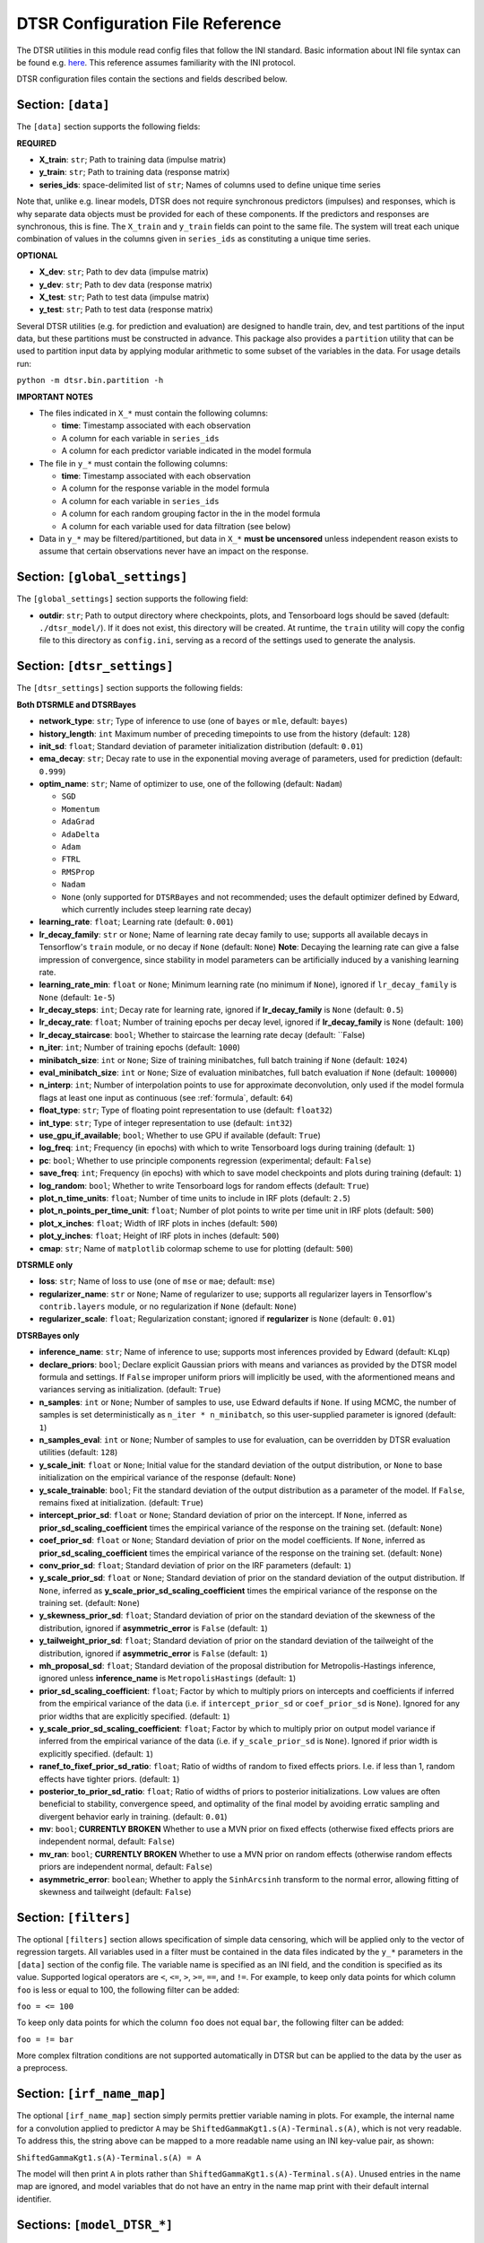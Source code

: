 .. _config:

DTSR Configuration File Reference
=================================

The DTSR utilities in this module read config files that follow the INI standard.
Basic information about INI file syntax can be found e.g. `here <https://en.wikipedia.org/wiki/INI_file>`_.
This reference assumes familiarity with the INI protocol.

DTSR configuration files contain the sections and fields described below.


Section: ``[data]``
-------------------

The ``[data]`` section supports the following fields:

**REQUIRED**

- **X_train**: ``str``; Path to training data (impulse matrix)
- **y_train**: ``str``; Path to training data (response matrix)
- **series_ids**: space-delimited list of ``str``; Names of columns used to define unique time series

Note that, unlike e.g. linear models, DTSR does not require synchronous predictors (impulses) and responses, which is why separate data objects must be provided for each of these components.
If the predictors and responses are synchronous, this is fine.
The ``X_train`` and ``y_train`` fields can point to the same file.
The system will treat each unique combination of values in the columns given in ``series_ids`` as constituting a unique time series.

**OPTIONAL**

- **X_dev**: ``str``; Path to dev data (impulse matrix)
- **y_dev**: ``str``; Path to dev data (response matrix)
- **X_test**: ``str``; Path to test data (impulse matrix)
- **y_test**: ``str``; Path to test data (response matrix)

Several DTSR utilities (e.g. for prediction and evaluation) are designed to handle train, dev, and test partitions of the input data, but these partitions must be constructed in advance.
This package also provides a ``partition`` utility that can be used to partition input data by applying modular arithmetic to some subset of the variables in the data.
For usage details run:

``python -m dtsr.bin.partition -h``

**IMPORTANT NOTES**

- The files indicated in ``X_*`` must contain the following columns:

  - **time**: Timestamp associated with each observation
  - A column for each variable in ``series_ids``
  - A column for each predictor variable indicated in the model formula

- The file in ``y_*`` must contain the following columns:

  - **time**: Timestamp associated with each observation
  - A column for the response variable in the model formula
  - A column for each variable in ``series_ids``
  - A column for each random grouping factor in the in the model formula
  - A column for each variable used for data filtration (see below)

- Data in ``y_*`` may be filtered/partitioned, but data in ``X_*`` **must be uncensored** unless independent reason exists to assume that certain observations never have an impact on the response.




Section: ``[global_settings]``
------------------------------
The ``[global_settings]`` section supports the following field:

- **outdir**: ``str``; Path to output directory where checkpoints, plots, and Tensorboard logs should be saved (default: ``./dtsr_model/``).
  If it does not exist, this directory will be created.
  At runtime, the ``train`` utility will copy the config file to this directory as ``config.ini``, serving as a record of the settings used to generate the analysis.





Section: ``[dtsr_settings]``
----------------------------

The ``[dtsr_settings]`` section supports the following fields:

**Both DTSRMLE and DTSRBayes**

- **network_type**: ``str``; Type of inference to use (one of ``bayes`` or ``mle``, default: ``bayes``)
- **history_length**: ``int`` Maximum number of preceding timepoints to use from the history (default: ``128``)
- **init_sd**: ``float``; Standard deviation of parameter initialization distribution (default: ``0.01``)
- **ema_decay**: ``str``; Decay rate to use in the exponential moving average of parameters, used for prediction (default: ``0.999``)
- **optim_name**: ``str``; Name of optimizer to use, one of the following (default: ``Nadam``)

  - ``SGD``
  - ``Momentum``
  - ``AdaGrad``
  - ``AdaDelta``
  - ``Adam``
  - ``FTRL``
  - ``RMSProp``
  - ``Nadam``
  - ``None`` (only supported for ``DTSRBayes`` and not recommended; uses the default optimizer defined by Edward, which currently includes steep learning rate decay)

- **learning_rate**: ``float``; Learning rate (default: ``0.001``)
- **lr_decay_family**: ``str`` or ``None``; Name of learning rate decay family to use; supports all available decays in Tensorflow's ``train`` module, or no decay if ``None`` (default: ``None``)
  **Note**: Decaying the learning rate can give a false impression of convergence, since stability in model parameters can be artificially induced by a vanishing learning rate.
- **learning_rate_min**: ``float`` or ``None``; Minimum learning rate (no minimum if ``None``), ignored if ``lr_decay_family`` is ``None`` (default: ``1e-5``)
- **lr_decay_steps**: ``int``; Decay rate for learning rate, ignored if **lr_decay_family** is ``None`` (default: ``0.5``)
- **lr_decay_rate**: ``float``; Number of training epochs per decay level, ignored if **lr_decay_family** is ``None`` (default: ``100``)
- **lr_decay_staircase**: ``bool``; Whether to staircase the learning rate decay (default: ``False)
- **n_iter**: ``int``; Number of training epochs (default: ``1000``)
- **minibatch_size**: ``int`` or ``None``; Size of training minibatches, full batch training if ``None`` (default: ``1024``)
- **eval_minibatch_size**: ``int`` or ``None``; Size of evaluation minibatches, full batch evaluation if ``None`` (default: ``100000``)
- **n_interp**: ``int``; Number of interpolation points to use for approximate deconvolution, only used if the model formula flags at least one input as continuous (see :ref:`formula`, default: ``64``)
- **float_type**: ``str``; Type of floating point representation to use (default: ``float32``)
- **int_type**: ``str``; Type of integer representation to use (default: ``int32``)
- **use_gpu_if_available**; ``bool``; Whether to use GPU if available (default: ``True``)
- **log_freq**: ``int``; Frequency (in epochs) with which to write Tensorboard logs during training (default: ``1``)
- **pc**: ``bool``; Whether to use principle components regression (experimental; default: ``False``)
- **save_freq**: ``int``; Frequency (in epochs) with which to save model checkpoints and plots during training (default: ``1``)
- **log_random**: ``bool``; Whether to write Tensorboard logs for random effects (default: ``True``)
- **plot_n_time_units**: ``float``; Number of time units to include in IRF plots (default: ``2.5``)
- **plot_n_points_per_time_unit**: ``float``; Number of plot points to write per time unit in IRF plots (default: ``500``)
- **plot_x_inches**: ``float``; Width of IRF plots in inches (default: ``500``)
- **plot_y_inches**: ``float``; Height of IRF plots in inches (default: ``500``)
- **cmap**: ``str``; Name of ``matplotlib`` colormap scheme to use for plotting (default: ``500``)

**DTSRMLE only**

- **loss**: ``str``; Name of loss to use (one of ``mse`` or ``mae``; default: ``mse``)
- **regularizer_name**: ``str`` or ``None``; Name of regularizer to use; supports all regularizer layers in Tensorflow's ``contrib.layers`` module, or no regularization if ``None`` (default: ``None``)
- **regularizer_scale**: ``float``; Regularization constant; ignored if **regularizer** is ``None`` (default: ``0.01``)

**DTSRBayes only**

- **inference_name**: ``str``; Name of inference to use; supports most inferences provided by Edward (default: ``KLqp``)
- **declare_priors**: ``bool``; Declare explicit Gaussian priors with means and variances as provided by the DTSR model formula and settings. If ``False`` improper uniform priors will implicitly be used, with the aformentioned means and variances serving as initialization. (default: ``True``)
- **n_samples**: ``int`` or ``None``; Number of samples to use, use Edward defaults if ``None``. If using MCMC, the number of samples is set deterministically as ``n_iter * n_minibatch``, so this user-supplied parameter is ignored (default: ``1``)
- **n_samples_eval**: ``int`` or ``None``; Number of samples to use for evaluation, can be overridden by DTSR evaluation utilities (default: ``128``)
- **y_scale_init**: ``float`` or ``None``; Initial value for the standard deviation of the output distribution, or ``None`` to base initialization on the empirical variance of the response (default: ``None``)
- **y_scale_trainable**: ``bool``; Fit the standard deviation of the output distribution as a parameter of the model. If ``False``, remains fixed at initialization. (default: ``True``)
- **intercept_prior_sd**: ``float`` or ``None``; Standard deviation of prior on the intercept. If ``None``, inferred as **prior_sd_scaling_coefficient** times the empirical variance of the response on the training set. (default: ``None``)
- **coef_prior_sd**: ``float`` or ``None``; Standard deviation of prior on the model coefficients. If ``None``, inferred as **prior_sd_scaling_coefficient** times the empirical variance of the response on the training set. (default: ``None``)
- **conv_prior_sd**: ``float``; Standard deviation of prior on the IRF parameters (default: ``1``)
- **y_scale_prior_sd**: ``float`` or ``None``; Standard deviation of prior on the standard deviation of the output distribution. If ``None``, inferred as **y_scale_prior_sd_scaling_coefficient** times the empirical variance of the response on the training set. (default: ``None``)
- **y_skewness_prior_sd**: ``float``; Standard deviation of prior on the standard deviation of the skewness of the distribution, ignored if **asymmetric_error** is ``False`` (default: ``1``)
- **y_tailweight_prior_sd**: ``float``; Standard deviation of prior on the standard deviation of the tailweight of the distribution, ignored if **asymmetric_error** is ``False`` (default: ``1``)
- **mh_proposal_sd**: ``float``; Standard deviation of the proposal distribution for Metropolis-Hastings inference, ignored unless **inference_name** is ``MetropolisHastings`` (default: ``1``)
- **prior_sd_scaling_coefficient**: ``float``; Factor by which to multiply priors on intercepts and coefficients if inferred from the empirical variance of the data (i.e. if ``intercept_prior_sd`` or ``coef_prior_sd`` is ``None``). Ignored for any prior widths that are explicitly specified. (default: ``1``)
- **y_scale_prior_sd_scaling_coefficient**: ``float``; Factor by which to multiply prior on output model variance if inferred from the empirical variance of the data (i.e. if ``y_scale_prior_sd`` is ``None``). Ignored if prior width is explicitly specified. (default: ``1``)
- **ranef_to_fixef_prior_sd_ratio**: ``float``; Ratio of widths of random to fixed effects priors. I.e. if less than 1, random effects have tighter priors. (default: ``1``)
- **posterior_to_prior_sd_ratio**: ``float``; Ratio of widths of priors to posterior initializations. Low values are often beneficial to stability, convergence speed, and optimality of the final model by avoiding erratic sampling and divergent behavior early in training. (default: ``0.01``)
- **mv**: ``bool``; **CURRENTLY BROKEN** Whether to use a MVN prior on fixed effects (otherwise fixed effects priors are independent normal, default: ``False``)
- **mv_ran**: ``bool``; **CURRENTLY BROKEN** Whether to use a MVN prior on random effects (otherwise random effects priors are independent normal, default: ``False``)
- **asymmetric_error**: ``boolean``; Whether to apply the ``SinhArcsinh`` transform to the normal error, allowing fitting of skewness and tailweight (default: ``False``)



Section: ``[filters]``
----------------------

The optional ``[filters]`` section allows specification of simple data censoring, which will be applied only to the vector of regression targets.
All variables used in a filter must be contained in the data files indicated by the ``y_*`` parameters in the ``[data]`` section of the config file.
The variable name is specified as an INI field, and the condition is specified as its value.
Supported logical operators are ``<``, ``<=``, ``>``, ``>=``, ``==``, and ``!=``.
For example, to keep only data points for which column ``foo`` is less or equal to 100, the following filter can be added:

``foo = <= 100``

To keep only data points for which the column ``foo`` does not equal ``bar``, the following filter can be added:

``foo = != bar``

More complex filtration conditions are not supported automatically in DTSR but can be applied to the data by the user as a preprocess.



Section: ``[irf_name_map]``
---------------------------

The optional ``[irf_name_map]`` section simply permits prettier variable naming in plots.
For example, the internal name for a convolution applied to predictor ``A`` may be ``ShiftedGammaKgt1.s(A)-Terminal.s(A)``, which is not very readable.
To address this, the string above can be mapped to a more readable name using an INI key-value pair, as shown:

``ShiftedGammaKgt1.s(A)-Terminal.s(A) = A``

The model will then print ``A`` in plots rather than ``ShiftedGammaKgt1.s(A)-Terminal.s(A)``.
Unused entries in the name map are ignored, and model variables that do not have an entry in the name map print with their default internal identifier.



Sections: ``[model_DTSR_*]``
----------------------------

Arbitrarily many sections named ``[model_DTSR_*]`` can be provided in the config file, where ``*`` stands in for a unique identifier.
Each such section defines a different DTSR model and must contain at least one field --- ``formula`` --- whose value is a DTSR model formula (see :ref:`formula` for more on DTSR formula syntax)
The identifier ``DTSR_*`` will be used by the DTSR utilities to reference the fitted model and its output files.

For example, to define a DTSR model called ``readingtimes``, the section header ``[model_DTSR_readingtimes]`` is included in the config file along with an appropriate ``formula`` specification.
To use this specific model once fitted, it can be referenced using the identifier ``DTSR_readingtimes``.
For example, the following call will extract predictions on dev data from a fitted ``DTSR_readingtimes`` defined in config file **config.ini**:

``python -m dtsr.bin.predict config.ini -m DTSR_readingtimes -p dev``

Additional fields from ``[dtsr_settings]`` may be specified for a given model, in which case the locally-specified setting (rather than the globally specified setting or the default value) will be used to train the model.
For example, imagine that ``[dtsr_settings]`` contains the field ``n_iter = 1000``.
All DTSR models subsequently specified in the config file will train for 1000 iterations.
However, imagine that model ``[model_DTSR_longertrain]`` should train for 5000 iterations instead.
This can be specified within the same config file as:

``[model_DTSR_longertrain]``
``n_iter = 5000``
``formula = ...``

This setup allows a single config file to define a variety of DTSR models, as long as they all share the same data.
Distinct datasets require distinct config files.

